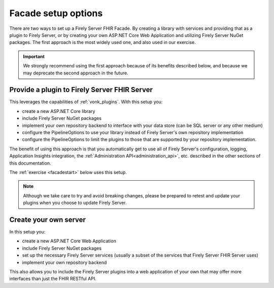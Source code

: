 
Facade setup options
--------------------

There are two ways to set up a Firely Server FHIR Facade. By creating a library with services and providing that as a plugin to Firely Server, or by creating your own ASP.NET Core Web Application and utilizing Firely Server NuGet packages.
The first approach is the most widely used one, and also used in our exercise.

.. important::

  We strongly recommend using the first approach because of its benefits described below, and because we may deprecate the second
  approach in the future.

Provide a plugin to Firely Server FHIR Server
^^^^^^^^^^^^^^^^^^^^^^^^^^^^^^^^^^^^

This leverages the capabilities of :ref:`vonk_plugins`. With this setup you:

- create a new ASP.NET Core library
- include Firely Server NuGet packages
- implement your own repository backend to interface with your data store (can be SQL server or any other medium)
- configure the PipelineOptions to use your library instead of Firely Server's own repository implementation
- configure the PipelineOptions to limit the plugins to those that are supported by your repository implementation.

The benefit of using this approach is that you automatically get to use all of Firely Server's configuration, logging,
Application Insights integration, the :ref:`Administration API<administration_api>`, etc. described in the other sections
of this documentation.

The :ref:`exercise <facadestart>` below uses this setup.

.. note::

  Although we take care to try and avoid breaking changes, please be prepared to retest and update your plugins when you
  choose to update Firely Server.


Create your own server
^^^^^^^^^^^^^^^^^^^^^^

In this setup you:

- create a new ASP.NET Core Web Application
- include Firely Server NuGet packages
- set up the necessary Firely Server services (usually a subset of the services that Firely Server FHIR Server uses)
- implement your own repository backend

This also allows you to include the Firely Server plugins into a web application of your own that may offer more interfaces than just the FHIR RESTful API.
